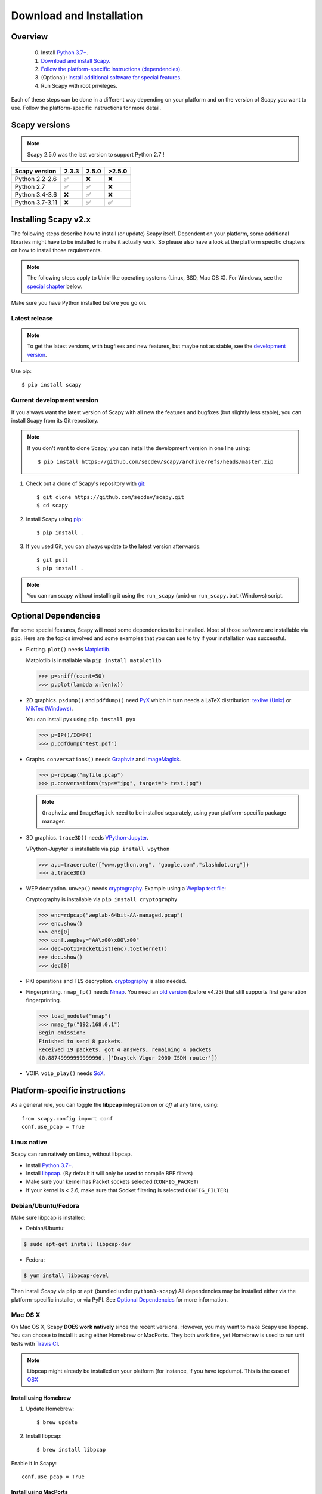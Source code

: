 .. highlight:: sh

*************************
Download and Installation
*************************

Overview
========

 0. Install `Python 3.7+ <https://www.python.org/downloads/>`_.
 1. `Download and install Scapy. <#installing-scapy-v2-x>`_
 2. `Follow the platform-specific instructions (dependencies) <#platform-specific-instructions>`_.
 3. (Optional): `Install additional software for special features <#optional-software-for-special-features>`_.
 4. Run Scapy with root privileges.
 
Each of these steps can be done in a different way depending on your platform and on the version of Scapy you want to use.  Follow the platform-specific instructions for more detail.

Scapy versions
==============

.. note:: Scapy 2.5.0 was the last version to support Python 2.7 !

+------------------+-------+-------+--------+
| Scapy version    | 2.3.3 | 2.5.0 | >2.5.0 |
+==================+=======+=======+========+
| Python 2.2-2.6   | ✅    | ❌    | ❌     |
+------------------+-------+-------+--------+
| Python 2.7       | ✅    | ✅    | ❌     |
+------------------+-------+-------+--------+
| Python 3.4-3.6   | ❌    | ✅    | ❌     |
+------------------+-------+-------+--------+
| Python 3.7-3.11  | ❌    | ✅    | ✅     |
+------------------+-------+-------+--------+

Installing Scapy v2.x
=====================

The following steps describe how to install (or update) Scapy itself.
Dependent on your platform, some additional libraries might have to be installed to make it actually work. 
So please also have a look at the platform specific chapters on how to install those requirements.

.. note::

   The following steps apply to Unix-like operating systems (Linux, BSD, Mac OS X). 
   For Windows, see the  `special chapter <#windows>`_ below.

Make sure you have Python installed before you go on.

Latest release
--------------

.. note::
   To get the latest versions, with bugfixes and new features, but maybe not as stable, see the `development version <#current-development-version>`_.

Use pip::

$ pip install scapy

..
    !! COMMENTED UNTIL NEXT RELEASE !!
    Scapy specifies ``optional-dependencies`` so that you can install its optional dependencies directly through pip:

    +----------+------------------------------------------+-----------------------------+
    | Bundle   | Contains                                 | Pip command                 |
    +==========+==========================================+=============================+
    | Default  | Only Scapy                               | ``pip install scapy``       |
    +----------+------------------------------------------+-----------------------------+
    | CLI      | Scapy & IPython. **Highly recommended**  | ``pip install scapy[cli]``  |
    +----------+------------------------------------------+-----------------------------+
    | All      | Scapy & all its optional dependencies    | ``pip install scapy[all]``  |
    +----------+------------------------------------------+-----------------------------+

 
Current development version
----------------------------

.. index::
   single: Git, repository

If you always want the latest version of Scapy with all new the features and bugfixes (but slightly less stable), you can install Scapy from its Git repository.

.. note:: If you don't want to clone Scapy, you can install the development version in one line using::

    $ pip install https://github.com/secdev/scapy/archive/refs/heads/master.zip

1. Check out a clone of Scapy's repository with `git <https://git-scm.com/book/en/v2/Getting-Started-Installing-Git>`_::

   $ git clone https://github.com/secdev/scapy.git
   $ cd scapy

2. Install Scapy using `pip <https://docs.python.org/dev/installing/index.html>`_:: 

   $ pip install .

3. If you used Git, you can always update to the latest version afterwards::

   $ git pull
   $ pip install .

.. note::

   You can run scapy without installing it using the ``run_scapy`` (unix) or ``run_scapy.bat`` (Windows) script.

Optional Dependencies
=====================

For some special features, Scapy will need some dependencies to be installed.
Most of those software are installable via ``pip``.
Here are the topics involved and some examples that you can use to try if your installation was successful.

.. index::
   single: plot()

* Plotting. ``plot()`` needs `Matplotlib <https://matplotlib.org/>`_.

  Matplotlib is installable via ``pip install matplotlib``
 
  .. code-block:: python
   
    >>> p=sniff(count=50)
    >>> p.plot(lambda x:len(x))
 
* 2D graphics. ``psdump()`` and ``pdfdump()`` need `PyX <http://pyx.sourceforge.net/>`_ which in turn needs a LaTeX distribution: `texlive (Unix) <http://www.tug.org/texlive/>`_ or `MikTex (Windows) <https://miktex.org/>`_.
  
  You can install pyx using ``pip install pyx``
  
  .. code-block:: python
   
    >>> p=IP()/ICMP()
    >>> p.pdfdump("test.pdf") 
 
* Graphs. ``conversations()`` needs `Graphviz <http://www.graphviz.org/>`_ and `ImageMagick <http://www.imagemagick.org/>`_.
 
  .. code-block:: python

    >>> p=rdpcap("myfile.pcap")
    >>> p.conversations(type="jpg", target="> test.jpg")

  .. note::
    ``Graphviz`` and ``ImageMagick`` need to be installed separately, using your platform-specific package manager.

* 3D graphics. ``trace3D()`` needs `VPython-Jupyter <https://github.com/vpython/vpython-jupyter/>`_.

  VPython-Jupyter is installable via ``pip install vpython``

  .. code-block:: python

    >>> a,u=traceroute(["www.python.org", "google.com","slashdot.org"])
    >>> a.trace3D()

.. index::
   single: WEP, unwep()

* WEP decryption. ``unwep()`` needs `cryptography <https://cryptography.io>`_. Example using a `Weplap test file <http://weplab.sourceforge.net/caps/weplab-64bit-AA-managed.pcap>`_:

  Cryptography is installable via ``pip install cryptography``

  .. code-block:: python

    >>> enc=rdpcap("weplab-64bit-AA-managed.pcap")
    >>> enc.show()
    >>> enc[0]
    >>> conf.wepkey="AA\x00\x00\x00"
    >>> dec=Dot11PacketList(enc).toEthernet()
    >>> dec.show()
    >>> dec[0]
 
* PKI operations and TLS decryption. `cryptography <https://cryptography.io>`_ is also needed.

* Fingerprinting. ``nmap_fp()`` needs `Nmap <http://nmap.org>`_. You need an `old version <http://nmap.org/dist-old/>`_ (before v4.23) that still supports first generation fingerprinting.

  .. code-block:: python 
  
    >>> load_module("nmap")
    >>> nmap_fp("192.168.0.1")
    Begin emission:
    Finished to send 8 packets.
    Received 19 packets, got 4 answers, remaining 4 packets
    (0.88749999999999996, ['Draytek Vigor 2000 ISDN router'])
 
* VOIP. ``voip_play()`` needs `SoX <http://sox.sourceforge.net/>`_.

Platform-specific instructions
==============================

As a general rule, you can toggle the **libpcap** integration `on` or `off` at any time, using::

    from scapy.config import conf
    conf.use_pcap = True

Linux native
------------

Scapy can run natively on Linux, without libpcap.

* Install `Python 3.7+ <http://www.python.org>`__.
* Install `libpcap <http://www.tcpdump.org>`_. (By default it will only be used to compile BPF filters)
* Make sure your kernel has Packet sockets selected (``CONFIG_PACKET``)
* If your kernel is < 2.6, make sure that Socket filtering is selected ``CONFIG_FILTER``) 

Debian/Ubuntu/Fedora
--------------------

Make sure libpcap is installed:

- Debian/Ubuntu:

.. code-block:: text

    $ sudo apt-get install libpcap-dev

- Fedora:

.. code-block:: text

	$ yum install libpcap-devel

Then install Scapy via ``pip`` or ``apt`` (bundled under ``python3-scapy``)
All dependencies may be installed either via the platform-specific installer, or via PyPI. See `Optional Dependencies <#optional-dependencies>`_ for more information.


Mac OS X
--------

On Mac OS X, Scapy **DOES work natively** since the recent versions.
However, you may want to make Scapy use libpcap.
You can choose to install it using either Homebrew or MacPorts. They both
work fine, yet Homebrew is used to run unit tests with
`Travis CI <https://travis-ci.org>`_. 

.. note:: 
    Libpcap might already be installed on your platform (for instance, if you have tcpdump). This is the case of `OSX <https://developer.apple.com/library/archive/documentation/System/Conceptual/ManPages_iPhoneOS/man3/pcap.3.html>`_

Install using Homebrew
^^^^^^^^^^^^^^^^^^^^^^

1. Update Homebrew::

   $ brew update

2. Install libpcap::

   $ brew install libpcap

Enable it In Scapy::

    conf.use_pcap = True

Install using MacPorts
^^^^^^^^^^^^^^^^^^^^^^

1. Update MacPorts::

   $ sudo port -d selfupdate

2. Install libpcap::

   $ sudo port install libpcap

Enable it In Scapy::

    conf.use_pcap = True

OpenBSD
-------

In a similar manner, to install Scapy on OpenBSD 5.9+, you **may** want to install libpcap, if you do not want to use the native extension:

.. code-block:: text

	$ doas pkg_add libpcap

Then install Scapy via ``pip`` or ``pkg_add`` (bundled under ``python-scapy``)
All dependencies may be installed either via the platform-specific installer, or via PyPI. See `Optional Dependencies <#optional-dependencies>`_ for more information.

SunOS / Solaris
---------------

Solaris / SunOS requires ``libpcap`` (installed by default) to work.

.. note::
    In fact, Solaris doesn't support `AF_PACKET`, which Scapy uses on Linux, but rather uses its own system `DLPI`. See `this page <https://www.oracle.com/technetwork/server-storage/solaris/solaris-linux-app-139382.html>`_.
    We prefer using the very universal `libpcap` that spending time implementing support for `DLPI`.

.. _windows_installation:

Windows
-------

You need to install Npcap in order to install Scapy on Windows (should also work with Winpcap, but unsupported nowadays):

  * Download link: `Npcap <https://nmap.org/npcap/>`_: `the latest version <https://nmap.org/npcap/#download>`_
  * During installation:
      * we advise to turn **off** the ``Winpcap compatibility mode``
      * if you want to use your wifi card in monitor mode (if supported), make sure you enable the ``802.11`` option

Once that is done, you can `continue with Scapy's installation <#latest-release>`_.

You should then be able to open a ``cmd.exe`` and just call ``scapy``. If not, you probably haven't enabled the "Add Python to PATH" option when installing Python. You can follow the instructions `over here <https://docs.python.org/3/using/windows.html#finding-the-python-executable>`_ to change that (or add it manually).

Screenshots
^^^^^^^^^^^

.. image:: graphics/scapy-win-screenshot1.png
   :scale: 80
   :align: center

.. image:: graphics/scapy-win-screenshot2.png
   :scale: 80
   :align: center

Build the documentation offline
===============================

The Scapy project's documentation is written using reStructuredText (files \*.rst) and can be built using
the `Sphinx <http://www.sphinx-doc.org/>`_ python library. The official online version is available
on `readthedocs <http://scapy.readthedocs.io/>`_.

HTML version
------------
The instructions to build the HTML version are: ::

   (activate a virtualenv)
   pip install sphinx
   cd doc/scapy
   make html

You can now open the resulting HTML file ``_build/html/index.html`` in your favorite web browser.

To use the ReadTheDocs' template, you will have to install the corresponding theme with: ::

   pip install sphinx_rtd_theme

UML diagram
-----------
Using ``pyreverse`` you can build a UML representation of the Scapy source code's object hierarchy. Here is an
example of how to build the inheritance graph for the Fields objects : ::

   (activate a virtualenv)
   pip install pylint
   cd scapy/
   pyreverse -o png -p fields scapy/fields.py

This will generate a ``classes_fields.png`` picture containing the inheritance hierarchy. Note that you can provide as many
modules or packages as you want, but the result will quickly get unreadable.

To see the dependencies between the DHCP layer and the ansmachine module, you can run: ::

   pyreverse -o png -p dhcp_ans scapy/ansmachine.py scapy/layers/dhcp.py scapy/packet.py

In this case, Pyreverse will also generate a ``packages_dhcp_ans.png`` showing the link between the different python modules provided.
